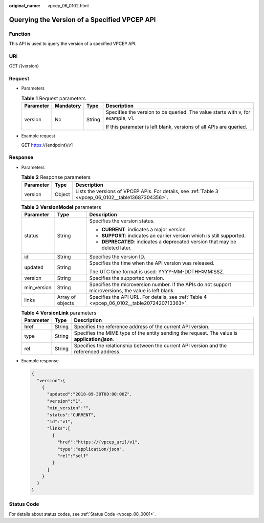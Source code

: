 :original_name: vpcep_06_0102.html

.. _vpcep_06_0102:

Querying the Version of a Specified VPCEP API
=============================================

Function
--------

This API is used to query the version of a specified VPCEP API.

URI
---

GET /{version}

Request
-------

-  Parameters

   .. table:: **Table 1** Request parameters

      +-----------------+-----------------+-----------------+--------------------------------------------------------------------------------+
      | Parameter       | Mandatory       | Type            | Description                                                                    |
      +=================+=================+=================+================================================================================+
      | version         | No              | String          | Specifies the version to be queried. The value starts with v, for example, v1. |
      |                 |                 |                 |                                                                                |
      |                 |                 |                 | If this parameter is left blank, versions of all APIs are queried.             |
      +-----------------+-----------------+-----------------+--------------------------------------------------------------------------------+

-  Example request

   GET https://{endpoint}/v1

Response
--------

-  Parameters

   .. table:: **Table 2** Response parameters

      +-----------+--------+------------------------------------------------------------------------------------------------------+
      | Parameter | Type   | Description                                                                                          |
      +===========+========+======================================================================================================+
      | version   | Object | Lists the versions of VPCEP APIs. For details, see :ref:`Table 3 <vpcep_06_0102__table13687304356>`. |
      +-----------+--------+------------------------------------------------------------------------------------------------------+

   .. _vpcep_06_0102__table13687304356:

   .. table:: **Table 3** **VersionModel** parameters

      +-----------------------+-----------------------+-------------------------------------------------------------------------------------------------------+
      | Parameter             | Type                  | Description                                                                                           |
      +=======================+=======================+=======================================================================================================+
      | status                | String                | Specifies the version status.                                                                         |
      |                       |                       |                                                                                                       |
      |                       |                       | -  **CURRENT**: indicates a major version.                                                            |
      |                       |                       | -  **SUPPORT**: indicates an earlier version which is still supported.                                |
      |                       |                       | -  **DEPRECATED**: indicates a deprecated version that may be deleted later.                          |
      +-----------------------+-----------------------+-------------------------------------------------------------------------------------------------------+
      | id                    | String                | Specifies the version ID.                                                                             |
      +-----------------------+-----------------------+-------------------------------------------------------------------------------------------------------+
      | updated               | String                | Specifies the time when the API version was released.                                                 |
      |                       |                       |                                                                                                       |
      |                       |                       | The UTC time format is used: YYYY-MM-DDTHH:MM:SSZ.                                                    |
      +-----------------------+-----------------------+-------------------------------------------------------------------------------------------------------+
      | version               | String                | Specifies the supported version.                                                                      |
      +-----------------------+-----------------------+-------------------------------------------------------------------------------------------------------+
      | min_version           | String                | Specifies the microversion number. If the APIs do not support microversions, the value is left blank. |
      +-----------------------+-----------------------+-------------------------------------------------------------------------------------------------------+
      | links                 | Array of objects      | Specifies the API URL. For details, see :ref:`Table 4 <vpcep_06_0102__table2072420713363>`.           |
      +-----------------------+-----------------------+-------------------------------------------------------------------------------------------------------+

   .. _vpcep_06_0102__table2072420713363:

   .. table:: **Table 4** **VersionLink** parameters

      +-----------+--------+-----------------------------------------------------------------------------------------------+
      | Parameter | Type   | Description                                                                                   |
      +===========+========+===============================================================================================+
      | href      | String | Specifies the reference address of the current API version.                                   |
      +-----------+--------+-----------------------------------------------------------------------------------------------+
      | type      | String | Specifies the MIME type of the entity sending the request. The value is **application/json**. |
      +-----------+--------+-----------------------------------------------------------------------------------------------+
      | rel       | String | Specifies the relationship between the current API version and the referenced address.        |
      +-----------+--------+-----------------------------------------------------------------------------------------------+

-  Example response

   .. code-block::

      {
        "version":{
          {
            "updated":"2018-09-30T00:00:00Z",
            "version":"1",
            "min_version":"",
            "status":"CURRENT",
            "id":"v1",
            "links":[
              {
                "href":"https://{vpcep_uri}/v1",
                "type":"application/json",
                "rel":"self"
              }
            ]
          }
        }
      }

Status Code
-----------

For details about status codes, see :ref:`Status Code <vpcep_08_0001>`.

